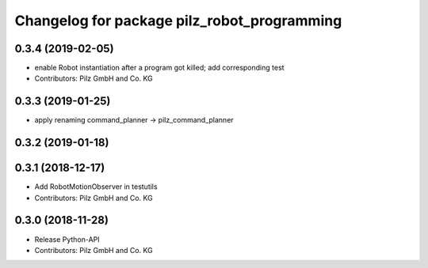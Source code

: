 ^^^^^^^^^^^^^^^^^^^^^^^^^^^^^^^^^^^^^^^^^^^^
Changelog for package pilz_robot_programming
^^^^^^^^^^^^^^^^^^^^^^^^^^^^^^^^^^^^^^^^^^^^

0.3.4 (2019-02-05)
------------------
* enable Robot instantiation after a program got killed; add corresponding test
* Contributors: Pilz GmbH and Co. KG

0.3.3 (2019-01-25)
------------------
* apply renaming command_planner -> pilz_command_planner

0.3.2 (2019-01-18)
------------------

0.3.1 (2018-12-17)
------------------
* Add RobotMotionObserver in testutils
* Contributors: Pilz GmbH and Co. KG

0.3.0 (2018-11-28)
------------------
* Release Python-API
* Contributors: Pilz GmbH and Co. KG
